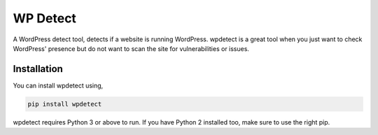 WP Detect
========

A WordPress detect tool, detects if a website is running
WordPress. wpdetect is a great tool when you just want to check
WordPress' presence but do not want to scan the site for vulnerabilities
or issues.

Installation
~~~~~~~~~~~~

You can install wpdetect using,

.. code:: sh

    pip install wpdetect

wpdetect requires Python 3 or above to run. If you have Python 2
installed too, make sure to use the right pip.
